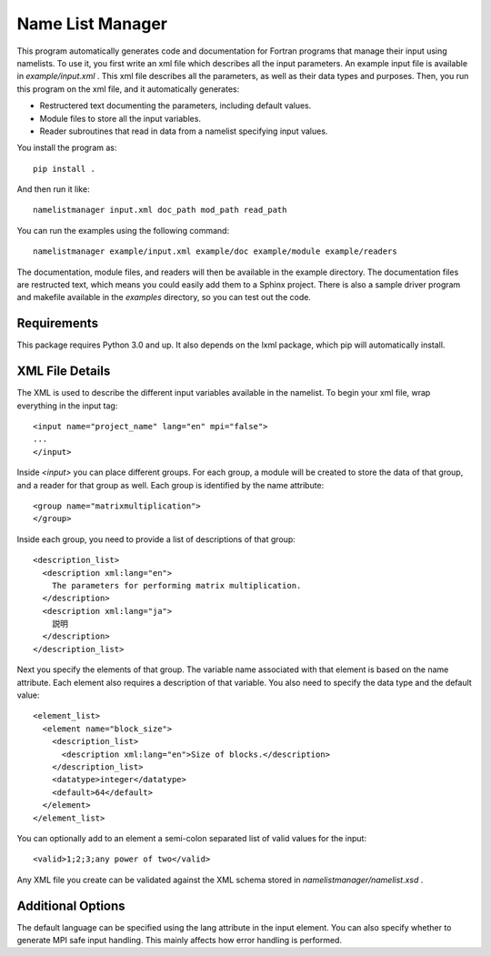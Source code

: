Name List Manager
=================

This program automatically generates code and documentation for Fortran
programs that manage their input using namelists. To use it, you first write an
xml file which describes all the input parameters. An example input file is
available in `example/input.xml` . This xml file describes all the parameters,
as well as their data types and purposes. Then, you run this program on the
xml file, and it automatically generates:

-   Restructered text documenting the parameters, including default values.
-   Module files to store all the input variables.
-   Reader subroutines that read in data from a namelist specifying input
    values.

You install the program as::

  pip install .

And then run it like::

  namelistmanager input.xml doc_path mod_path read_path

You can run the examples using the following command::

  namelistmanager example/input.xml example/doc example/module example/readers

The documentation, module files, and readers will then be available in the
example directory. The documentation files are restructed text, which means
you could easily add them to a Sphinx project. There is also a sample
driver program and makefile available in the `examples` directory, so you
can test out the code.

Requirements
------------

This package requires Python 3.0 and up. It also depends on the lxml package,
which pip will automatically install.

XML File Details
----------------

The XML is used to describe the different input variables available in the
namelist. To begin your xml file, wrap everything in the input tag::

  <input name="project_name" lang="en" mpi="false">
  ...
  </input>

Inside `<input>` you can place different groups. For each group, a module
will be created to store the data of that group, and a reader for that group
as well. Each group is identified by the name attribute::

  <group name="matrixmultiplication">
  </group>

Inside each group, you need to provide a list of descriptions of that group::

  <description_list>
    <description xml:lang="en">
      The parameters for performing matrix multiplication.
    </description>
    <description xml:lang="ja">
      説明
    </description>
  </description_list>

Next you specify the elements of that group. The variable name associated with
that element is based on the name attribute. Each element also requires a
description of that variable. You also need to specify the data type and
the default value::

  <element_list>
    <element name="block_size">
      <description_list>
        <description xml:lang="en">Size of blocks.</description>
      </description_list>
      <datatype>integer</datatype>
      <default>64</default>
    </element>
  </element_list>

You can optionally add to an element a semi-colon separated list of valid values
for the input::

  <valid>1;2;3;any power of two</valid>

Any XML file you create can be validated against the XML schema stored in
`namelistmanager/namelist.xsd` .

Additional Options
------------------

The default language can be specified using the lang attribute in the
input element. You can also specify whether to generate MPI safe input handling.
This mainly affects how error handling is performed.
